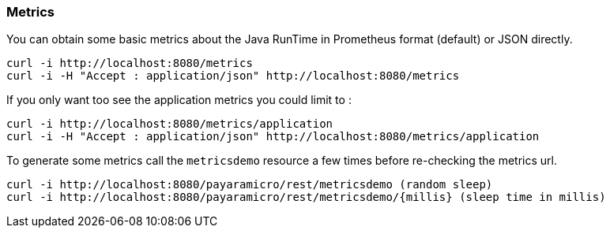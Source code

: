 === Metrics
You can obtain some basic metrics about the Java RunTime in Prometheus format (default) or JSON directly.
```
curl -i http://localhost:8080/metrics
curl -i -H "Accept : application/json" http://localhost:8080/metrics
```

If you only want too see the application metrics you could limit to :
```
curl -i http://localhost:8080/metrics/application
curl -i -H "Accept : application/json" http://localhost:8080/metrics/application
```

To generate some metrics call the `metricsdemo` resource a few times before re-checking the metrics url.
```
curl -i http://localhost:8080/payaramicro/rest/metricsdemo (random sleep)
curl -i http://localhost:8080/payaramicro/rest/metricsdemo/{millis} (sleep time in millis)
```
